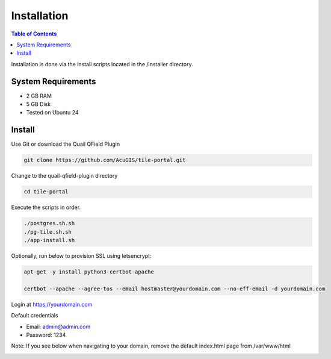 .. This is a comment. Note how any initial comments are moved by
   transforms to after the document title, subtitle, and docinfo.

.. demo.rst from: http://docutils.sourceforge.net/docs/user/rst/demo.txt

.. |EXAMPLE| image:: static/yi_jing_01_chien.jpg
   :width: 1em

************
Installation
************

.. contents:: Table of Contents

Installation is done via the install scripts located in the /installer directory.

System Requirements
=======================
* 2 GB RAM
* 5 GB Disk
* Tested on Ubuntu 24

Install
=======================

Use Git or download the Quail QField Plugin

.. code-block:: console

    git clone https://github.com/AcuGIS/tile-portal.git

Change to the quail-qfield-plugin directory

.. code-block:: console

    cd tile-portal
    

Execute the scripts in order.

.. code-block:: console
 
    ./postgres.sh.sh
    ./pg-tile.sh.sh
    ./app-install.sh


Optionally, run below to provision SSL using letsencrypt:

.. code-block:: console

   apt-get -y install python3-certbot-apache

   certbot --apache --agree-tos --email hostmaster@yourdomain.com --no-eff-email -d yourdomain.com


Login at https://yourdomain.com

Default credentials

* Email:  admin@admin.com
* Password: 1234

Note: If you see below when navigating to your domain, remove the default index.html page from /var/www/html

.. image:: error-page.png















